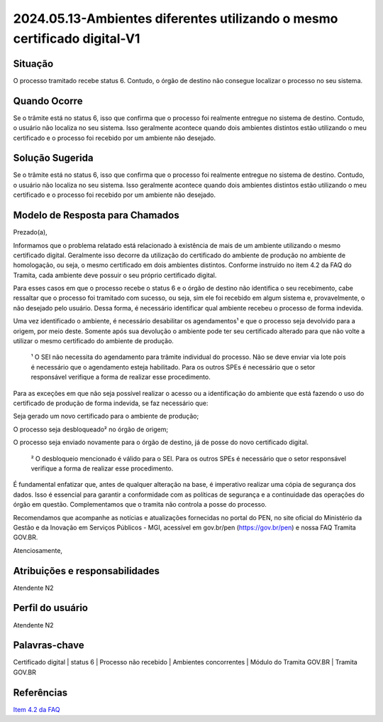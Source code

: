 2024.05.13-Ambientes diferentes utilizando o mesmo certificado digital-V1
===========================================================================

Situação  
~~~~~~~~

O processo tramitado recebe status 6. Contudo, o órgão de destino não consegue localizar o processo no seu sistema.

Quando Ocorre
~~~~~~~~~~~~~~

Se o trâmite está no status 6, isso que confirma que o processo foi realmente entregue no sistema de destino. Contudo, o usuário não localiza no seu sistema. Isso geralmente acontece quando dois ambientes distintos estão utilizando o meu certificado e o processo foi recebido por um ambiente não desejado.


Solução Sugerida
~~~~~~~~~~~~~~~~

Se o trâmite está no status 6, isso que confirma que o processo foi realmente entregue no sistema de destino. Contudo, o usuário não localiza no seu sistema. Isso geralmente acontece quando dois ambientes distintos estão utilizando o meu certificado e o processo foi recebido por um ambiente não desejado. 


Modelo de Resposta para Chamados  
~~~~~~~~~~~~~~~~~~~~~~~~~~~~~~~~

Prezado(a),  

Informamos que o problema relatado está relacionado à existência de mais de um ambiente utilizando o mesmo certificado digital. Geralmente isso decorre da utilização do certificado do ambiente de produção no ambiente de homologação, ou seja, o mesmo certificado em dois ambientes distintos. Conforme instruído no item 4.2 da FAQ do Tramita, cada ambiente deve possuir o seu próprio certificado digital. 

Para esses casos em que o processo recebe o status 6 e o órgão de destino não identifica o seu recebimento, cabe ressaltar que o processo foi tramitado com sucesso, ou seja, sim ele foi recebido em algum sistema e, provavelmente, o não desejado pelo usuário. Dessa forma, é necessário identificar qual ambiente recebeu o processo de forma indevida. 

Uma vez identificado o ambiente, é necessário desabilitar os agendamentos¹ e que o processo seja devolvido para a origem, por meio deste. Somente após sua devolução o ambiente pode ter seu certificado alterado para que não volte a utilizar o mesmo certificado do ambiente de produção. 

    ¹ O SEI não necessita do agendamento para trâmite individual do processo. Não se deve enviar via lote pois é necessário que o agendamento esteja habilitado. Para       os outros SPEs é necessário que o setor responsável verifique a forma de realizar esse procedimento.  

Para as exceções em que não seja possível realizar o acesso ou a identificação do ambiente que está fazendo o uso do certificado de produção de forma indevida, se faz necessário que: 

Seja gerado um novo certificado para o ambiente de produção; 

O processo seja desbloqueado² no órgão de origem; 

O processo seja enviado novamente para o órgão de destino, já de posse do novo certificado digital. 
 
     ² O desbloqueio mencionado é válido para o SEI. Para os outros SPEs é necessário que o setor responsável verifique a forma de realizar esse procedimento. 

É fundamental enfatizar que, antes de qualquer alteração na base, é imperativo realizar uma cópia de segurança dos dados. Isso é essencial para garantir a conformidade com as políticas de segurança e a continuidade das operações do órgão em questão. Complementamos que o tramita não controla a posse do processo. 

Recomendamos que acompanhe as notícias e atualizações fornecidas no portal do PEN, no site oficial do Ministério da Gestão e da Inovação em Serviços Públicos - MGI, acessível em gov.br/pen (https://gov.br/pen) e nossa FAQ Tramita GOV.BR. 

Atenciosamente, 

Atribuições e responsabilidades  
~~~~~~~~~~~~~~~~~~~~~~~~~~~~~~~~

Atendente N2

Perfil do usuário  
~~~~~~~~~~~~~~~~~~

Atendente N2


Palavras-chave  
~~~~~~~~~~~~~~

Certificado digital | status 6 | Processo não recebido | Ambientes concorrentes | Módulo do Tramita GOV.BR | Tramita GOV.BR 


Referências  
~~~~~~~~~~~~

`Item 4.2 da FAQ <https://wiki.processoeletronico.gov.br/pt-br/latest/Tramita_GOV_BR/Perguntas_frequentes/Ambientes_de_Homologacao_e_de%20_Producao.html#cada-ambiente-possui-seu-proprio-certificado-digital>`_  
